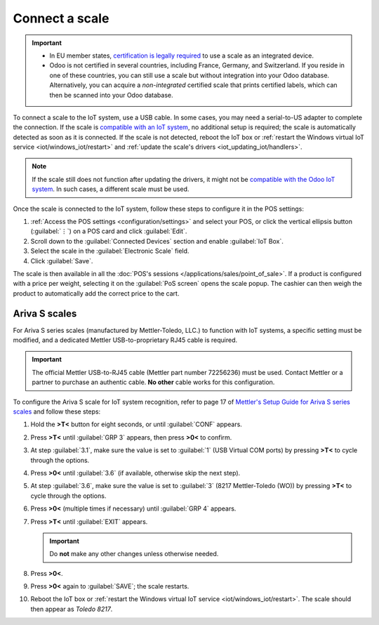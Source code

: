 ===============
Connect a scale
===============

.. important::
   - In EU member states, `certification is legally required
     <https://eur-lex.europa.eu/legal-content/EN/TXT/?uri=uriserv%3AOJ.L_.2014.096.01.0107.01.ENG>`_
     to use a scale as an integrated device.
   - Odoo is not certified in several countries, including France, Germany, and Switzerland. If you
     reside in one of these countries, you can still use a scale but without integration into your
     Odoo database. Alternatively, you can acquire a *non-integrated* certified scale that prints
     certified labels, which can then be scanned into your Odoo database.

To connect a scale to the IoT system, use a USB cable. In some cases, you may need a serial-to-US
adapter to complete the connection. If the scale is `compatible with an IoT system
<https://www.odoo.com/page/iot-hardware>`_, no additional setup is required; the scale is
automatically detected as soon as it is connected. If the scale is not detected, reboot the IoT box
or :ref:`restart the Windows virtual IoT service <iot/windows_iot/restart>` and :ref:`update the
scale's drivers <iot_updating_iot/handlers>`.

.. note::
   If the scale still does not function after updating the drivers, it might not be `compatible with
   the Odoo IoT system <https://www.odoo.com/page/iot-hardware>`_. In such cases, a different scale
   must be used.

Once the scale is connected to the IoT system, follow these steps to configure it in the POS
settings:

#. :ref:`Access the POS settings <configuration/settings>` and select your POS, or click the
   vertical ellipsis button (:guilabel:`⋮`) on a POS card and click :guilabel:`Edit`.
#. Scroll down to the :guilabel:`Connected Devices` section and enable :guilabel:`IoT Box`.
#. Select the scale in the :guilabel:`Electronic Scale` field.
#. Click :guilabel:`Save`.

.. seealso::
   :doc:`Connect an IoT system to a POS </applications/sales/point_of_sale/configuration/pos_iot>`

The scale is then available in all the :doc:`POS's sessions </applications/sales/point_of_sale>`.
If a product is configured with a price per weight, selecting it on the :guilabel:`PoS screen` opens
the scale popup. The cashier can then weigh the product to automatically add the correct price to
the cart.

.. image:: scale/scale-view.png
   :scale: 80%
   :alt: Electronic Scale dashboard view when no items are being weighed.

Ariva S scales
==============

For Ariva S series scales (manufactured by Mettler-Toledo, LLC.) to function with IoT systems, a
specific setting must be modified, and a dedicated Mettler USB-to-proprietary RJ45 cable is required.

.. important::
   The official Mettler USB-to-RJ45 cable (Mettler part number 72256236) must be used. Contact
   Mettler or a partner to purchase an authentic cable. **No other** cable works for this
   configuration.

To configure the Ariva S scale for IoT system recognition, refer to page 17 of `Mettler's Setup
Guide for Ariva S series scales <https://www.mt.com/dam/RET_DOCS/Ariv.pdf>`_ and follow these steps:

#. Hold the **>T<** button for eight seconds, or until :guilabel:`CONF` appears.
#. Press **>T<** until :guilabel:`GRP 3` appears, then press **>0<** to confirm.
#. At step :guilabel:`3.1`, make sure the value is set to :guilabel:`1` (USB Virtual COM ports) by
   pressing **>T<** to cycle through the options.
#. Press **>0<** until :guilabel:`3.6` (if available, otherwise skip the next step).
#. At step :guilabel:`3.6`, make sure the value is set to :guilabel:`3` (8217 Mettler-Toledo (WO))
   by pressing **>T<** to cycle through the options.
#. Press **>0<** (multiple times if necessary) until :guilabel:`GRP 4` appears.
#. Press **>T<** until :guilabel:`EXIT` appears.

   .. important::
      Do **not** make any other changes unless otherwise needed.

#. Press **>0<**.
#. Press **>0<** again to :guilabel:`SAVE`; the scale restarts.
#. Reboot the IoT box or :ref:`restart the Windows virtual IoT service <iot/windows_iot/restart>`.
   The scale should then appear as `Toledo 8217`.
